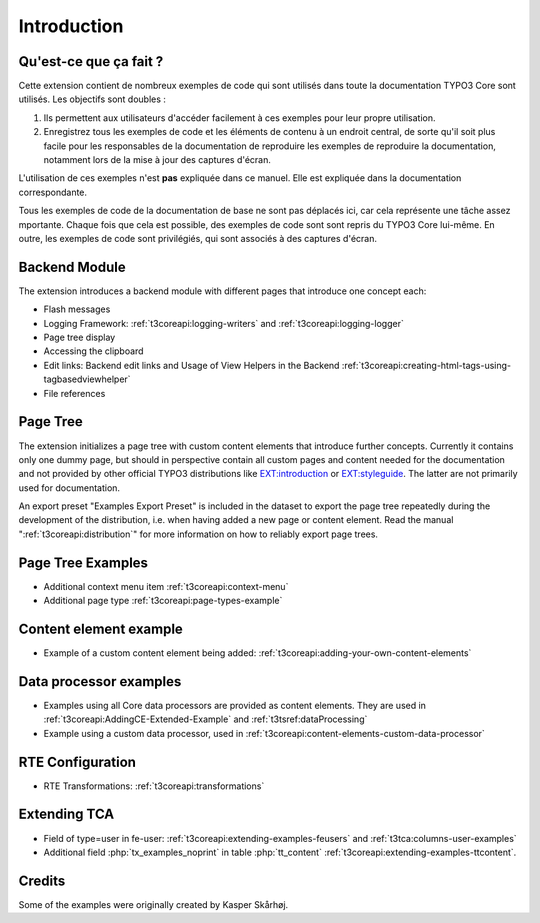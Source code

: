 ﻿.. include:: /Includes.rst.txt
.. _introduction:

============
Introduction
============


.. _introduction-what:

Qu'est-ce que ça fait ?
=======================

Cette extension contient de nombreux exemples de code qui sont utilisés dans toute la documentation TYPO3 Core sont
utilisés. Les objectifs sont doubles :

#.  Ils permettent aux utilisateurs d'accéder facilement à ces exemples pour leur propre utilisation.

#.  Enregistrez tous les exemples de code et les éléments de contenu à un endroit central, de sorte qu'il soit plus
    facile pour les responsables de la documentation de reproduire les exemples de reproduire la documentation, notamment
    lors de la mise à jour des captures d'écran.

L'utilisation de ces exemples n'est **pas** expliquée dans ce manuel. Elle est expliquée dans la documentation correspondante.

Tous les exemples de code de la documentation de base ne sont pas déplacés ici, car cela représente une tâche assez
mportante. Chaque fois que cela est possible, des exemples de code sont sont repris du TYPO3 Core lui-même. En outre,
les exemples de code sont privilégiés, qui sont associés à des captures d'écran.


.. _backend_module:

Backend Module
==============

The extension introduces a backend module with different pages that introduce one concept each:

*  Flash messages

*  Logging Framework: :ref:`t3coreapi:logging-writers` and :ref:`t3coreapi:logging-logger`

*  Page tree display

*  Accessing the clipboard

*  Edit links: Backend edit links and Usage of View Helpers in the Backend
   :ref:`t3coreapi:creating-html-tags-using-tagbasedviewhelper`

*  File references


.. _page_tree:

Page Tree
=========

The extension initializes a page tree with custom content elements that
introduce further concepts. Currently it contains only one dummy page,
but should in perspective contain all custom pages and content needed
for the documentation and not provided by other official TYPO3
distributions like
`EXT:introduction <https://github.com/FriendsOfTYPO3/introduction>`_
or
`EXT:styleguide <https://github.com/TYPO3/styleguide>`_.
The latter are not primarily used for documentation.

An export preset "Examples Export Preset" is included in the dataset
to export the page tree repeatedly during the development of the
distribution, i.e. when having added a new page or content element.
Read the manual ":ref:`t3coreapi:distribution`" for more information on
how to reliably export page trees.


.. _page_tree_examples:

Page Tree Examples
==================

*  Additional context menu item :ref:`t3coreapi:context-menu`

*  Additional page type :ref:`t3coreapi:page-types-example`


Content element example
=======================

*  Example of a custom content element being added:
   :ref:`t3coreapi:adding-your-own-content-elements`


Data processor examples
=======================

*  Examples using all Core data processors are provided as content elements.
   They are used in :ref:`t3coreapi:AddingCE-Extended-Example` and
   :ref:`t3tsref:dataProcessing`

*  Example using a custom data processor, used in
   :ref:`t3coreapi:content-elements-custom-data-processor`


RTE Configuration
=================

*  RTE Transformations: :ref:`t3coreapi:transformations`


Extending TCA
=============

*  Field of type=user in fe-user: :ref:`t3coreapi:extending-examples-feusers`
   and :ref:`t3tca:columns-user-examples`

*  Additional field :php:`tx_examples_noprint` in table :php:`tt_content`
   :ref:`t3coreapi:extending-examples-ttcontent`.


.. _introduction-credits:

Credits
=======

Some of the examples were originally created by Kasper Skårhøj.
